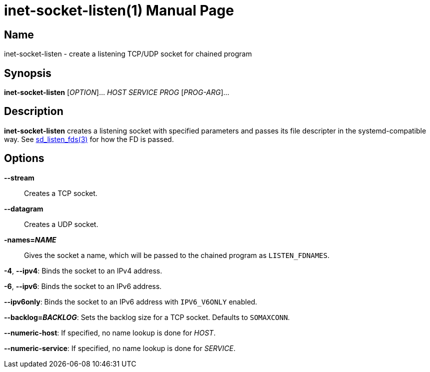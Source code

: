 = inet-socket-listen(1)
Kasumi Hanazuki
:doctype: manpage
:mansource: github.com/hanazuki/executile

== Name

inet-socket-listen - create a listening TCP/UDP socket for chained program


== Synopsis

*inet-socket-listen* [_OPTION_]... _HOST_ _SERVICE_ _PROG_ [__PROG-ARG__]...


== Description

*inet-socket-listen* creates a listening socket with specified parameters and passes its file descripter in the systemd-compatible way.  See https://www.freedesktop.org/software/systemd/man/sd_listen_fds.html[sd_listen_fds(3)] for how the FD is passed.


== Options

*--stream*::
  Creates a TCP socket.

*--datagram*::
  Creates a UDP socket.

*-names=_NAME_*::
  Gives the socket a name, which will be passed to the chained program as `LISTEN_FDNAMES`.

*-4*, *--ipv4*:
  Binds the socket to an IPv4 address.

*-6*, *--ipv6*:
  Binds the socket to an IPv6 address.

*--ipv6only*:
  Binds the socket to an IPv6 address with `IPV6_V6ONLY` enabled.

*--backlog=_BACKLOG_*:
  Sets the backlog size for a TCP socket. Defaults to `SOMAXCONN`.

*--numeric-host*:
  If specified, no name lookup is done for _HOST_.

*--numeric-service*:
  If specified, no name lookup is done for _SERVICE_.
